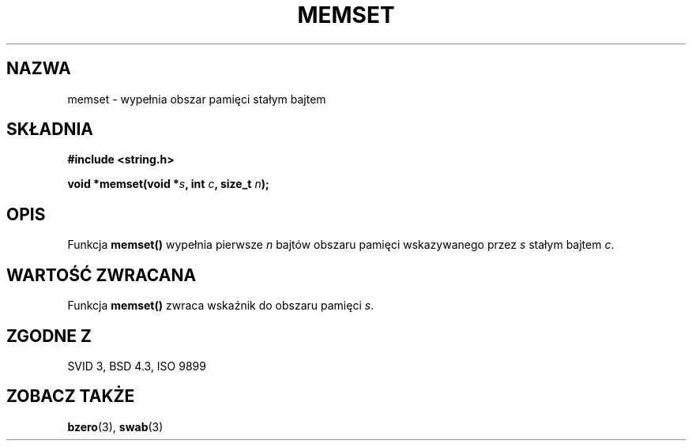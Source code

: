 .\" Tłumaczenie Jarosław Beczek (bexx@poczta.onet.pl)
.\" --------
.\" Copyright 1993 David Metcalfe (david@prism.demon.co.uk)
.\"
.\" Permission is granted to make and distribute verbatim copies of this
.\" manual provided the copyright notice and this permission notice are
.\" preserved on all copies.
.\"
.\" Permission is granted to copy and distribute modified versions of this
.\" manual under the conditions for verbatim copying, provided that the
.\" entire resulting derived work is distributed under the terms of a
.\" permission notice identical to this one
.\" 
.\" Since the Linux kernel and libraries are constantly changing, this
.\" manual page may be incorrect or out-of-date.  The author(s) assume no
.\" responsibility for errors or omissions, or for damages resulting from
.\" the use of the information contained herein.  The author(s) may not
.\" have taken the same level of care in the production of this manual,
.\" which is licensed free of charge, as they might when working
.\" professionally.
.\" 
.\" Formatted or processed versions of this manual, if unaccompanied by
.\" the source, must acknowledge the copyright and authors of this work.
.\"
.\" References consulted:
.\"     Linux libc source code
.\"     Lewine's _POSIX Programmer's Guide_ (O'Reilly & Associates, 1991)
.\"     386BSD man pages
.\" Modified Sat Jul 24 18:49:23 1993 by Rik Faith (faith@cs.unc.edu)
.\" --------
.TH MEMSET 3 1993-04-11 "GNU" "Podręcznik programisty Linuksa"
.SH NAZWA
memset \- wypełnia obszar pamięci stałym bajtem
.SH SKŁADNIA
.nf
.B #include <string.h>
.sp
.BI "void *memset(void *" s ", int " c ", size_t " n );
.fi
.SH OPIS
Funkcja \fBmemset()\fP wypełnia pierwsze \fIn\fP bajtów obszaru
pamięci wskazywanego przez \fIs\fP stałym bajtem \fIc\fP.
.SH "WARTOŚĆ ZWRACANA"
Funkcja \fBmemset()\fP zwraca wskaźnik do obszaru pamięci \fIs\fP.
.SH "ZGODNE Z"
SVID 3, BSD 4.3, ISO 9899
.SH "ZOBACZ TAKŻE"
.BR bzero (3),
.BR swab (3)

